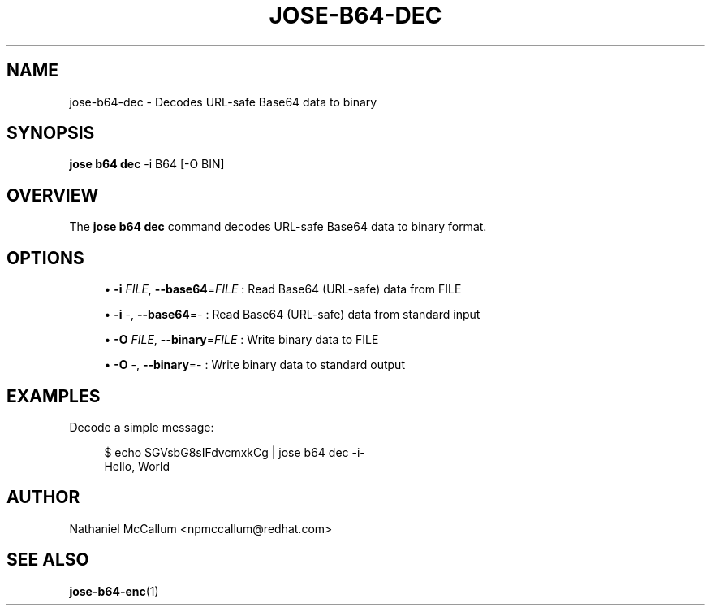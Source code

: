 '\" t
.\"     Title: jose-b64-dec
.\"    Author: [see the "AUTHOR" section]
.\" Generator: DocBook XSL Stylesheets vsnapshot <http://docbook.sf.net/>
.\"      Date: 07/12/2018
.\"    Manual: \ \&
.\"    Source: \ \&
.\"  Language: English
.\"
.TH "JOSE\-B64\-DEC" "1" "07/12/2018" "\ \&" "\ \&"
.\" -----------------------------------------------------------------
.\" * Define some portability stuff
.\" -----------------------------------------------------------------
.\" ~~~~~~~~~~~~~~~~~~~~~~~~~~~~~~~~~~~~~~~~~~~~~~~~~~~~~~~~~~~~~~~~~
.\" http://bugs.debian.org/507673
.\" http://lists.gnu.org/archive/html/groff/2009-02/msg00013.html
.\" ~~~~~~~~~~~~~~~~~~~~~~~~~~~~~~~~~~~~~~~~~~~~~~~~~~~~~~~~~~~~~~~~~
.ie \n(.g .ds Aq \(aq
.el       .ds Aq '
.\" -----------------------------------------------------------------
.\" * set default formatting
.\" -----------------------------------------------------------------
.\" disable hyphenation
.nh
.\" disable justification (adjust text to left margin only)
.ad l
.\" -----------------------------------------------------------------
.\" * MAIN CONTENT STARTS HERE *
.\" -----------------------------------------------------------------
.SH "NAME"
jose-b64-dec \- Decodes URL\-safe Base64 data to binary
.SH "SYNOPSIS"
.sp
\fBjose b64 dec\fR \-i B64 [\-O BIN]
.SH "OVERVIEW"
.sp
The \fBjose b64 dec\fR command decodes URL\-safe Base64 data to binary format\&.
.SH "OPTIONS"
.sp
.RS 4
.ie n \{\
\h'-04'\(bu\h'+03'\c
.\}
.el \{\
.sp -1
.IP \(bu 2.3
.\}
\fB\-i\fR
\fIFILE\fR,
\fB\-\-base64\fR=\fIFILE\fR
: Read Base64 (URL\-safe) data from FILE
.RE
.sp
.RS 4
.ie n \{\
\h'-04'\(bu\h'+03'\c
.\}
.el \{\
.sp -1
.IP \(bu 2.3
.\}
\fB\-i\fR
\-,
\fB\-\-base64\fR=\- : Read Base64 (URL\-safe) data from standard input
.RE
.sp
.RS 4
.ie n \{\
\h'-04'\(bu\h'+03'\c
.\}
.el \{\
.sp -1
.IP \(bu 2.3
.\}
\fB\-O\fR
\fIFILE\fR,
\fB\-\-binary\fR=\fIFILE\fR
: Write binary data to FILE
.RE
.sp
.RS 4
.ie n \{\
\h'-04'\(bu\h'+03'\c
.\}
.el \{\
.sp -1
.IP \(bu 2.3
.\}
\fB\-O\fR
\-,
\fB\-\-binary\fR=\- : Write binary data to standard output
.RE
.SH "EXAMPLES"
.sp
Decode a simple message:
.sp
.if n \{\
.RS 4
.\}
.nf
$ echo SGVsbG8sIFdvcmxkCg | jose b64 dec \-i\-
Hello, World
.fi
.if n \{\
.RE
.\}
.SH "AUTHOR"
.sp
Nathaniel McCallum <npmccallum@redhat\&.com>
.SH "SEE ALSO"
.sp
\fBjose\-b64\-enc\fR(1)
